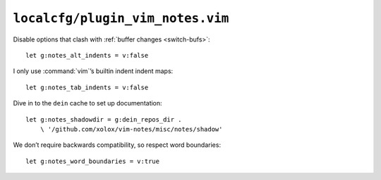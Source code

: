 ``localcfg/plugin_vim_notes.vim``
=================================

Disable options that clash with :ref:`buffer changes <switch-bufs>`::

    let g:notes_alt_indents = v:false

I only use :command:`vim`’s builtin indent indent maps::

    let g:notes_tab_indents = v:false

Dive in to the ``dein`` cache to set up documentation::

    let g:notes_shadowdir = g:dein_repos_dir .
        \ '/github.com/xolox/vim-notes/misc/notes/shadow'

We don’t require backwards compatibility, so respect word boundaries::

    let g:notes_word_boundaries = v:true
